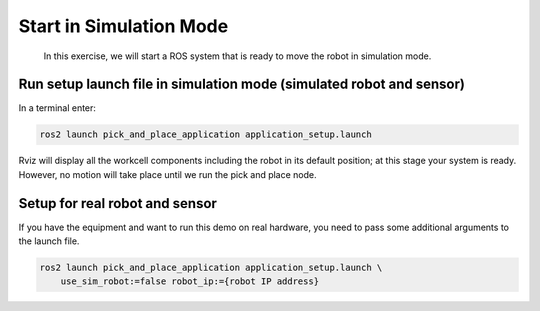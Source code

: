 Start in Simulation Mode
========================

  In this exercise, we will start a ROS system that is ready to move the robot in simulation mode.


Run setup launch file in simulation mode (simulated robot and sensor)
---------------------------------------------------------------------

In a terminal enter:

.. code-block:: shell

  ros2 launch pick_and_place_application application_setup.launch

Rviz will display all the workcell components including the robot in its default position; at this stage your system is ready. However, no motion will take place until we run the pick and place node.


Setup for real robot and sensor
-----------------------------------------

If you have the equipment and want to run this demo on real hardware, you need to pass some 
additional arguments to the launch file.

.. code-block:: shell

  ros2 launch pick_and_place_application application_setup.launch \
      use_sim_robot:=false robot_ip:={robot IP address}

